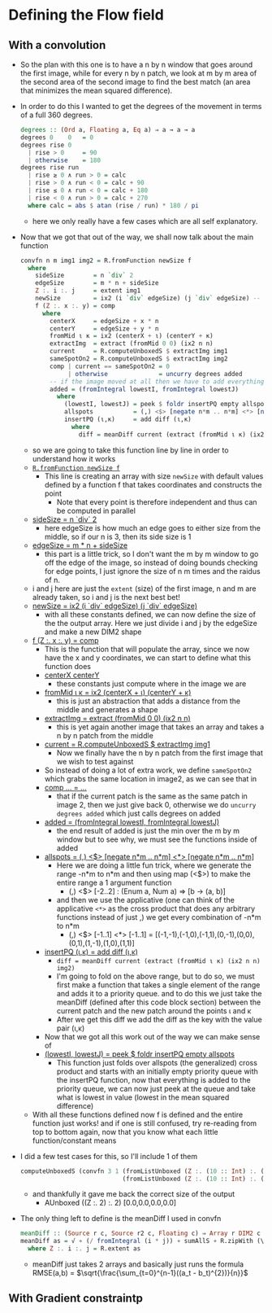 #+LATEX_HEADER: \usepackage[margin=1.0in]{geometry}
* Defining the Flow field
** With a convolution
- So the plan with this one is to have a n by n window that goes
  around the first image, while for every n by n patch, we look at m
  by m area of the second area of the second image to find the best
  match (an area that minimizes the mean squared difference).
- In order to do this I wanted to get the degrees of the movement in
  terms of a full 360 degrees.
  #+BEGIN_SRC haskell
    degrees :: (Ord a, Floating a, Eq a) ⇒ a → a → a
    degrees 0    0   = 0
    degrees rise 0
      | rise > 0     = 90
      | otherwise    = 180
    degrees rise run
      | rise ≥ 0 ∧ run > 0 = calc
      | rise > 0 ∧ run < 0 = calc + 90
      | rise ≤ 0 ∧ run < 0 = calc + 180
      | rise < 0 ∧ run > 0 = calc + 270
      where calc = abs $ atan (rise / run) * 180 / pi
  #+END_SRC
  + here we only really have a few cases which are all self
    explanatory.
- Now that we got that out of the way, we shall now talk about the
  main function
  #+BEGIN_SRC haskell
    convfn n m img1 img2 = R.fromFunction newSize f
      where
        sideSize        = n `div` 2
        edgeSize        = m * n + sideSize
        Z :. i :. j     = extent img1
        newSize         = ix2 (i `div` edgeSize) (j `div` edgeSize) -- this gives the boundary so we stay inside the image
        f (Z :. x :. y) = comp
          where
            centerX     = edgeSize + x * n
            centerY     = edgeSize + y * n
            fromMid ι κ = ix2 (centerX + ι) (centerY + κ)
            extractImg  = extract (fromMid 0 0) (ix2 n n)
            current     = R.computeUnboxedS $ extractImg img1
            sameSpotOn2 = R.computeUnboxedS $ extractImg img2
            comp | current == sameSpotOn2 = 0
                 | otherwise              = uncurry degrees added
            -- if the image moved at all then we have to add everything to a priority queue
            added = (fromIntegral lowestI, fromIntegral lowestJ)
              where
                (lowestI, lowestJ) = peek $ foldr insertPQ empty allspots
                allspots           = (,) <$> [negate n*m .. n*m] <*> [negate n*m .. n*m] -- get all points
                insertPQ (ι,κ)     = add diff (ι,κ)
                  where
                    diff = meanDiff current (extract (fromMid ι κ) (ix2 n n) img2)
  #+END_SRC
  + so we are going to take this function line by line in order to
    understand how it works
  + _=R.fromFunction newSize f=_
    * This line is creating an array with size =newSize= with default
      values defined by a function f that takes coordinates and
      constructs the point
      - Note that every point is therefore independent and thus can be
        computed in parallel
  + _sideSize = n `div` 2_
    * here edgeSize is how much an edge goes to either size from the
      middle, so if our n is 3, then its side size is 1
  + _edgeSize = m * n + sideSize_
    * this part is a little trick, so I don't want the m by m window
      to go off the edge of the image, so instead of doing bounds
      checking for edge points, I just ignore the size of n m times and
      the raidus of n.
  + i and j here are just the =extent= (size) of the first image, n and m
    are already taken, so i and j is the next best bet!
  + _newSize = ix2 (i `div` edgeSize) (j `div` edgeSize)_
    * with all these constants defined, we can now define the size of
      the the output array. Here we just divide i and j by the edgeSize
      and make a new DIM2 shape
  + _f (Z :. x :. y) = comp_
    * This is the function that will populate the array, since we now
      have the x and y coordinates, we can start to define what this
      function does
    * _centerX  centerY_
      + these constants just compute where in the image we are
    * _fromMid ι κ = ix2 (centerX + ι) (centerY + κ)_
      + this is just an abstraction that adds a distance from the
        middle and generates a shape
    * _extractImg = extract (fromMid 0 0) (ix2 n n)_
      + this is yet again another image that takes an array and takes a
        n by n patch from the middle
    * _current = R.computeUnboxedS $ extractImg img1_
      - Now we finally have the n by n patch from the first image that
        we wish to test against
    * So instead of doing a lot of extra work, we define =sameSpotOn2=
      which grabs the same location in image2, as we can see that in
    * _comp ... = ..._
      - that if the current patch is the same as the same patch in
        image 2, then we just give back 0, otherwise we do =uncurry degrees added=
        which just calls degrees on added
    * _added = (fromIntegral lowestI, fromIntegral lowestJ)_
      + the end result of added is just the min over the m by m window
        but to see why, we must see the functions inside of added
    * _allspots = (,) <$> [negate n*m .. n*m] <*> [negate n*m .. n*m]_
      - Here we are doing a little fun trick, where we generate the
        range -n*m to n*m and then using map (<$>) to make the entire
        range a 1 argument function
        * (,) <$> [-2..2] : (Enum a, Num a) ⇒ [b → (a, b)]
      - and then we use the applicative (one can think of the
        applicative =<*>= as the cross product that does any arbitrary
        functions instead of just ,) we get every combination of -n*m
        to n*m
        * (,) <$> [-1..1] <*> [-1..1] = [(-1,-1),(-1,0),(-1,1),(0,-1),(0,0),(0,1),(1,-1),(1,0),(1,1)]
    * _insertPQ (ι,κ) = add diff (ι,κ)_
      - =diff = meanDiff current (extract (fromMid ι κ) (ix2 n n) img2)=
      - I'm going to fold on the above range, but to do so, we must
        first make a function that takes a single element of the range
        and adds it to a priority queue. and to do this we just take the
        meanDiff (defined after this code block section) between the
        current patch and the new patch around the points ι and κ
      - After we get this diff we add the diff as the key with the
        value pair (ι,κ)
    * Now that we got all this work out of the way we can make sense
      of
    * _(lowestI, lowestJ) = peek $ foldr insertPQ empty allspots_
      - This function just folds over allspots (the generalized) cross
        product and starts with an initially empty priority queue with
        the insertPQ function, now that everything is added to the
        priority queue, we can now just peek at the queue and take what
        is lowest in value (lowest in the mean squared difference)
  + With all these functions defined now f is defined and the entire
    function just works! and if one is still confused, try re-reading
    from top to bottom again, now that you know what each little
    function/constant means
- I did a few test cases for this, so I'll include 1 of them
  #+BEGIN_SRC haskell
    computeUnboxedS (convfn 3 1 (fromListUnboxed (Z :. (10 :: Int) :. (10 :: Int)) [0..99])
                                (fromListUnboxed (Z :. (10 :: Int) :. (10 :: Int)) [0..99]))
  #+END_SRC
  + and thankfully it gave me back the correct size of the output
    * AUnboxed ((Z :. 2) :. 2) [0.0,0.0,0.0,0.0]
- The only thing left to define is the meanDiff I used in convfn
  #+BEGIN_SRC haskell
    meanDiff :: (Source r c, Source r2 c, Floating c) ⇒ Array r DIM2 c → Array r2 DIM2 c → c
    meanDiff as = √ ∘ (/ fromIntegral (i * j)) ∘ sumAllS ∘ R.zipWith (\x y → abs (x^2 - y^2)) as
      where Z :. i :. j = R.extent as
  #+END_SRC
  + meanDiff just takes 2 arrays and basically just runs the formula
    RMSE(a,b) = $\sqrt{\frac{\sum_{t=0}^{n-1}((a_t - b_t)^{2})}{n}}$
** With Gradient constraintp